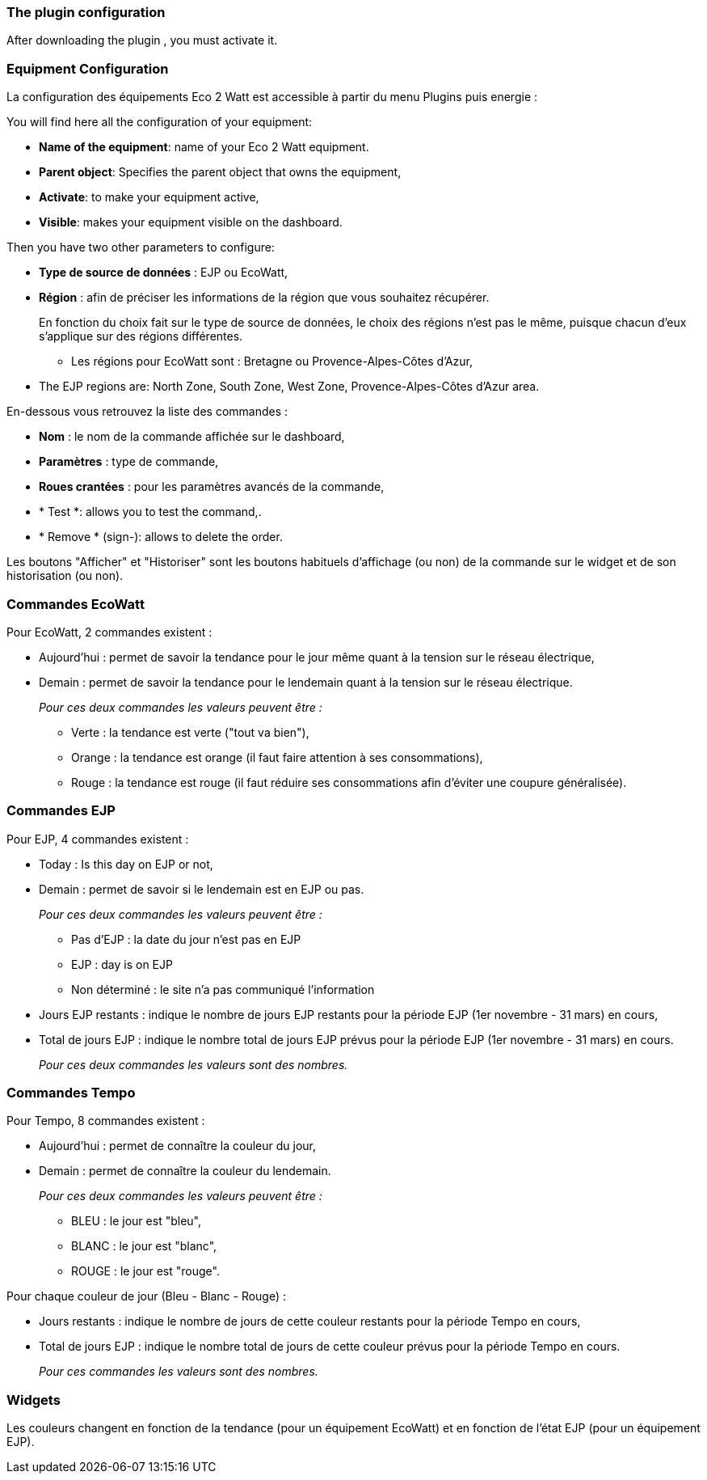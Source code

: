 === The plugin configuration

After downloading the plugin , you must activate it.

=== Equipment Configuration 

La configuration des équipements Eco 2 Watt est accessible à partir du menu Plugins puis energie : 

You will find here all the configuration of your equipment: 

* *Name of the equipment*: name of your Eco 2 Watt equipment.
* *Parent object*: Specifies the parent object that owns the equipment,
* *Activate*: to make your equipment active,
* *Visible*: makes your equipment visible on the dashboard.

Then you have two other parameters to configure:

* *Type de source de données* : EJP ou EcoWatt,
* *Région* : afin de préciser les informations de la région que vous souhaitez récupérer.
+
En fonction du choix fait sur le type de source de données, le choix des régions n'est pas le même, puisque chacun d'eux s'applique sur des régions différentes.

** Les régions pour EcoWatt sont : Bretagne ou Provence-Alpes-Côtes d'Azur,
* The EJP regions are: North Zone, South Zone, West Zone, Provence-Alpes-Côtes d'Azur area.


En-dessous vous retrouvez la liste des commandes : 

* *Nom* : le nom de la commande affichée sur le dashboard,
* *Paramètres* : type de commande,
* *Roues crantées* : pour les paramètres avancés de la commande,
* * Test *: allows you to test the command,.
* * Remove * (sign-): allows to delete the order.

Les boutons "Afficher" et "Historiser" sont les boutons habituels d'affichage (ou non) de la commande sur le widget et de son historisation (ou non).

=== Commandes EcoWatt

Pour EcoWatt, 2 commandes existent :

* Aujourd'hui : permet de savoir la tendance pour le jour même quant à la tension sur le réseau électrique,
* Demain : permet de savoir la tendance pour le lendemain quant à la tension sur le réseau électrique.
+
_Pour ces deux commandes les valeurs peuvent être :_

** Verte : la tendance est verte ("tout va bien"),
** Orange : la tendance est orange (il faut faire attention à ses consommations),
** Rouge : la tendance est rouge (il faut réduire ses consommations afin d'éviter une coupure généralisée).

=== Commandes EJP

Pour EJP, 4 commandes existent :

* Today : Is this day on EJP or not,
* Demain : permet de savoir si le lendemain est en EJP ou pas.
+
_Pour ces deux commandes les valeurs peuvent être :_

** Pas d'EJP : la date du jour n'est pas en EJP
** EJP : day is on EJP
** Non déterminé : le site n'a pas communiqué l'information

* Jours EJP restants : indique le nombre de jours EJP restants pour la période EJP (1er novembre - 31 mars) en cours,
* Total de jours EJP : indique le nombre total de jours EJP prévus pour la période EJP (1er novembre - 31 mars) en cours.
+
_Pour ces deux commandes les valeurs sont des nombres._

=== Commandes Tempo

Pour Tempo, 8 commandes existent :

* Aujourd'hui : permet de connaître la couleur du jour,
* Demain : permet de connaître la couleur du lendemain.
+
_Pour ces deux commandes les valeurs peuvent être :_

** BLEU : le jour est "bleu",
** BLANC : le jour est "blanc",
** ROUGE : le jour est "rouge".

Pour chaque couleur de jour (Bleu - Blanc - Rouge) :

* Jours restants : indique le nombre de jours de cette couleur restants pour la période Tempo en cours,
* Total de jours EJP : indique le nombre total de jours de cette couleur prévus pour la période Tempo en cours.
+
_Pour ces commandes les valeurs sont des nombres._

=== Widgets

Les couleurs changent en fonction de la tendance (pour un équipement EcoWatt) et en fonction de l'état EJP (pour un équipement EJP).